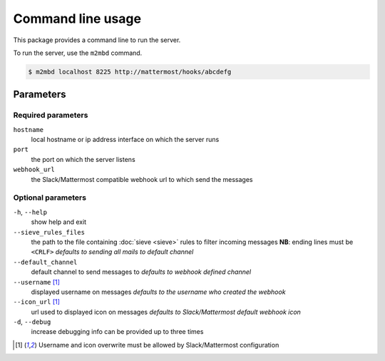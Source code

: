 .. _cli:

==================
Command line usage
==================

This package provides a command line to run the server.

To run the server, use the ``m2mbd`` command.

.. code:: bash

    $ m2mbd localhost 8225 http://mattermost/hooks/abcdefg

Parameters
==========

Required parameters
+++++++++++++++++++

``hostname``
    local hostname or ip address interface on which the server runs

``port``
    the port on which the server listens

``webhook_url``
    the Slack/Mattermost compatible webhook url to which send the messages

Optional parameters
+++++++++++++++++++

``-h``, ``--help``
    show help and exit

``--sieve_rules_files``
    the path to the file containing :doc:`sieve <sieve>` rules to filter
    incoming messages
    **NB**: ending lines must be ``<CRLF>``
    *defaults to sending all mails to default channel*

``--default_channel``
    default channel to send messages to
    *defaults to webhook defined channel*

``--username`` [1]_
    displayed username on messages
    *defaults to the username who created the webhook*

``--icon_url`` [1]_
    url used to displayed icon on messages
    *defaults to Slack/Mattermost default webhook icon*

``-d``, ``--debug``
    increase debugging info
    can be provided up to three times

.. [1] Username and icon overwrite must be allowed by Slack/Mattermost
    configuration
